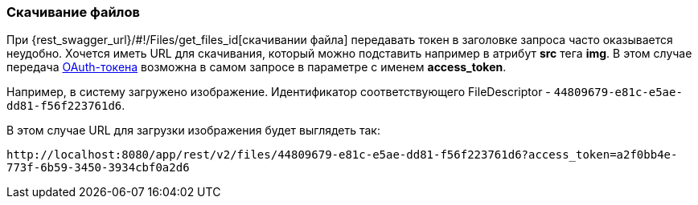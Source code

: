 :sourcesdir: ../../../source

[[rest_api_v2_ex_file_download]]
=== Скачивание файлов

При {rest_swagger_url}/#!/Files/get_files_id[скачивании файла] передавать токен в заголовке запроса часто оказывается неудобно. Хочется иметь URL для скачивания, который можно подставить например в атрибут *src* тега *img*. В этом случае передача <<rest_api_v2_ex_get_token,OAuth-токена>> возможна в самом запросе в параметре с именем *access_token*.

Например, в систему загружено изображение. Идентификатор соответствующего FileDescriptor - `44809679-e81c-e5ae-dd81-f56f223761d6`.

В этом случае URL для загрузки изображения будет выглядеть так:

`\http://localhost:8080/app/rest/v2/files/44809679-e81c-e5ae-dd81-f56f223761d6?access_token=a2f0bb4e-773f-6b59-3450-3934cbf0a2d6`

